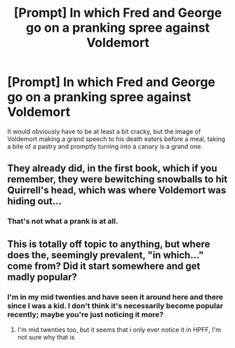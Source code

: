 #+TITLE: [Prompt] In which Fred and George go on a pranking spree against Voldemort

* [Prompt] In which Fred and George go on a pranking spree against Voldemort
:PROPERTIES:
:Author: deltaH_
:Score: 14
:DateUnix: 1543275014.0
:DateShort: 2018-Nov-27
:END:
It would obviously have to be at least a bit cracky, but the image of Voldemort making a grand speech to his death eaters before a meal, taking a bite of a pastry and promptly turning into a canary is a grand one.


** They already did, in the first book, which if you remember, they were bewitching snowballs to hit Quirrell's head, which was where Voldemort was hiding out...
:PROPERTIES:
:Author: Arcturus572
:Score: 14
:DateUnix: 1543276626.0
:DateShort: 2018-Nov-27
:END:

*** That's not what a prank is at all.
:PROPERTIES:
:Author: TheRedSpeedster
:Score: 0
:DateUnix: 1543341085.0
:DateShort: 2018-Nov-27
:END:


** This is totally off topic to anything, but where does the, seemingly prevalent, "in which..." come from? Did it start somewhere and get madly popular?
:PROPERTIES:
:Author: YerDaDoesTheAvon
:Score: 1
:DateUnix: 1543397622.0
:DateShort: 2018-Nov-28
:END:

*** I'm in my mid twenties and have seen it around here and there since I was a kid. I don't think it's necessarily become popular recently; maybe you're just noticing it more?
:PROPERTIES:
:Author: deltaH_
:Score: 2
:DateUnix: 1543400555.0
:DateShort: 2018-Nov-28
:END:

**** I'm mid twenties too, but it seems that i only ever notice it in HPFF, I'm not sure why that is
:PROPERTIES:
:Author: YerDaDoesTheAvon
:Score: 1
:DateUnix: 1543404782.0
:DateShort: 2018-Nov-28
:END:
